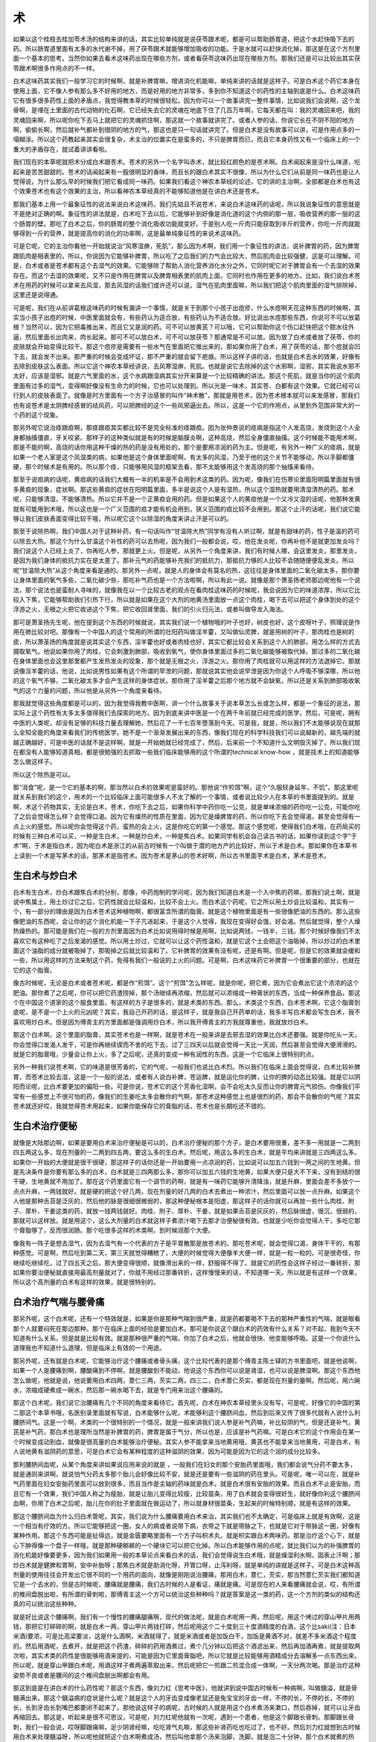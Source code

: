 术
====

如果以这个桂枝去桂加苓术汤的结构来讲的话，其实比较单纯就是说茯苓跟术呢，都是可以帮助肠胃道，把这个水赶快吸下去的药。所以肠胃道里面有太多的水代谢不掉，用了茯苓跟术就能够增加吸收的功能。于是水就可以赶快消化掉，那这是在这个方剂里面一个基本的思考。当然你如果去看术这味药出现在哪些方剂，或者看茯苓这味药出现在哪些方剂。那我们还是可以比较出其实茯苓跟术啊很多作用点的不一样。

白术这味药其实我们一般学习它的时候啊，就是补脾胃嘛，增进消化机能嘛，单纯来讲的话就是这样子。可是白术这个药它本身在使用上面，它不像人参有那么多不好用的地方，而是好用的地方非常多，多到你不知道这个的药性的主轴到底是什么。白术这味药它有很多很多药性上面的矛盾点，我觉得教本草的时候很轻松，因为你可以一个故事讲完一整件事情，比如说我们会说啊，这个龙骨啊，是埋在土里面的古代动物的化石啊，它已经失去它的灵魂在地底下住了几百万年啊，它每天都在叫：我的灵魂回来吧，我的灵魂回来啊，所以呢你吃下去马上就把它的灵魂抓住啊，那这就一个故事就讲完了。或者人参的话，你说它长在不阴不阳的地方啊，偷偷长啊，然后就补气都补到很阴的地方的气，那这也是只一句话就讲完了。但是白术是没有故事可以讲，可是作用点多的一塌糊涂。所以这个药教起来其实会很复杂，术主治的位置实在是蛮多的，不只是脾胃而已，而且它本身药性又有一个临床上的一个重大的矛盾存在，就试着讲讲看啦。

我们现在的本草呢就把术分成白术跟苍术。苍术的另外一个名字叫赤术，就比较红颜色的是苍术啊。白术闻起来是没什么味道，吃起来是苦苦甜甜的。苍术的话闻起来有一股很明显的香味，而且长的跟白术其实不很像，所以为什么它们从前是同一味药也是让人觉得说，为什么那么早的时候我们把它看成同一味药。如果我们看这个神农本草经的论述，它的讲的主治啊，全部都是白术也有这个效果苍术也有这个效果的主治，所以看神农本草经真的不能够知道他是在讲白术还是苍术。

那我们基本上用一个最象征性的说法来说白术这味药，我们先姑且不说苍术，来说白术这味药的话呢，所以我说象征性的意思就是不是绝对正确的啊。象征性的讲法就是，白术吃下去以后，它能够补到好像是消化道的这个内侧的那一层，吸收营养的那一层的这个肠胃的壁。那吃了白术之后，你的肠胃的整个消化吸收功能就变好。于是别人吃一斤肉只能获取到半斤的营养，你吃一斤肉就能够得到一斤的营养，就是提高你的消化的功率啊，这是最单纯象征性的来说术这味药。

可是它呢，它的主治你看他一开始就说治“风寒湿痹，死肌”，那么因为术啊，我们用一个象征性的讲法，说补脾胃的药，因为脾胃跟肌肉是相表里的，所以，你说因为它能够补脾胃，所以吃了之后我们的力气会比较大，然后肌肉会比较强健，这是可以理解。可是，白术或者是苍术都有这个去湿气的效果。它能够除了帮助人消化营养消化水分之外，它同时呢它对于脾胃会有一个去湿的效果存在。而这个去湿的效果呢，又不只是作用在脾胃以及脾胃相表里的肌肉上面，它同时也作用在更多的地方。比如，我们说白术苍术在用药的时候可以拿来去风湿，那去风湿的话我们或许还可以说，湿气在肌肉里面嘛，所以我们把这个肌肉里面的湿气排除掉，这里还是说得通。

可是呢，我们在从前讲葛根这味药的时候有漏讲一个事情，就是关于到那个小孩子出痘疹，什么水痘啊天花这种东西的时候啊，其实当小孩子出痘的时候，中医里面就会有，有些药认为适合放，有些药认为不适合放。好比说出水痘那些东西，你说可不可以放葛根？当然可以，因为它把毒推出来，而且它又是润的药。可不可以放黄芪？可以哦，它可以帮助你这个伤口赶快把这个脓水往外逼，然后里面长出肉来，肉长起来。那可不可以放白术，可不可以放茯苓？那通常是不可以放。因为放了白术或者放了茯苓，你的皮肤就会开始变得比较干。那这个痘疹是需要有一些水气在里面把它推出来的，那如果你用了白术，用了茯苓的话，那个痘就会凹下去，就会发不出来。那严重的时候会变成坏证，那不严重的就会留下疤痕。所以这样子讲的话，也就是白术去水的效果，好像有去除到皮肤这么表面。所以它这个神农本草经讲说，去风寒湿痹，死肌。也就是说它去除掉的这个水邪啊，湿邪，其实我说水邪不太好，应该是湿邪。就是六气里面的水，这个水病跟湿病其实分开来算是一个比较精确的讲法。那这个死肌，就是当你的这个肌肉里面有过多的湿气，变得啊好像没有生命力的时候，它也可以处理到。所以光是一味术，其实苍、白都有这个效果。它就已经可以行到人的皮肤表面了。就像是时方里面有一个方子治感冒的叫作“神术散”，那就是用苍术，因为苍术根本就可以来发感冒，那我们也有说苍术是太阴脾经感冒的祛风药，可以把脾经的这个一些风邪逼出去。所以，这是一个它的作用点，从里到外范围非常大的一个药的这个现象。

那另外呢它说治痉跟疸啊，那痉跟疸其实都比较不是完全标准的痉跟疸。因为张仲景说的痉病是指这个人发高烧，发烧到这个人全身都抽搐僵直，牙关咬紧。那样子的这种类似就是有的时候是脑膜炎啊，这种高烧，然后全身僵直抽搐。这个时候能不能用术啊，那是不能的啊，高烧的话你用这种干燥的热的药是没有用处的，那个是要用凉润的药为主。但是呢，有另外一种广义的痉病，就是如果一个老人家是这个风湿类的病，如果他是这个身体里面呢啊，有太多的风湿，乃至于他的这个关节不能够动，所以手脚都僵硬，那个时候术是有用的。所以那个痉，只能够用风湿的框架去看，那不太能够用这个发高烧的那个抽搐来看待。

那至于说疸病的话呢，黄疸病的话我们大概有一半的机率是不会用到术这类的药。因为呢，像我们在伤寒论里面阳明篇里面就有很多黄疸的现象，症状啊。那这些黄疸的症状在阳明篇里面，多半是说这个人是有湿热，所以这个湿热就要用清湿清热的药。那术呢，只能够清湿，不能够清热。所以它并不是一个正黄疸会用的药。但是如果这个人的黄疸他是一个又冷又湿的话呢，他那种发黄就有可能用到术哦，所以这也是一个广义范围的疸才能有机会用到，狭义范围的疸比较不会用到。那这个止汗的话呢，我们说它能够让我们皮肤表面变得比较干哦，所以呢它这个以除湿的角度来讲止汗是可以的。

那至于说除热啊，我们中国人对于这种补药，有一句话叫作“甘温除大热”同学有没有人听过啊，就是有甜味的药，性子是温的药可以除去大热。那这个为什么甘温这个补性的药可以去热呢，因为我们一般都会说，哎，他在发炎呢，你再补他不是就更加发炎吗？我们说这个人已经上炎了，你再吃人参，那就更上火。但是呢，从另外一个角度来讲，我们有时候人哪，会这里发炎，那里发炎，是因为我们身体的抵抗力实在是太差了。那补元气的药能够补充我们的抵抗力，那抵抗力够的人比较不会随随便便乱发炎。所以呢“甘温除大热”从这个角度来看是通的。那另外一点呢，就是人的身体会有莫名的热，这往往是身体里面的二氧化碳太多，那你要让身体里面的氧气多些，二氧化碳少些，那吃补气药也是一个方法啦啊，所以有此一说。就像是那个萧圣扬老师那边呢他有一个说法，那个说法也是蛮耐人寻味的，就像我在以一个比较古老的观点在看肉桂这味药的时候呢，我会说因为它的味道浓厚，所以它比较入下焦，它能够帮助我们引热下行，所以就是如果在这个大剂的地黄汤里面放一点这个肉桂，喝下去可以把这个身体到处的这个浮游之火，无根之火把它收进这个下焦，把它收回肾里面，我们的引火归元法，或者叫做导龙入海法。

那可是萧圣扬先生呢，他在提到这个东西的时候就说，其实我们说一个植物哦的叶子也好，树皮也好，这个皮呀叶子，照理说是作用在肺比较对吧。那像有一个中国人的这个常用的所谓的壮阳药叫做淫羊藿，又叫做仙灵脾，就是用树的叶子，那肉桂也是树的皮，所以萧圣扬的角度就是说其实这个东西，淫羊藿也好或者肉桂也好，其实它都比较会关系到这个人的肺部，用怎么样的方式去摄取氧气。他说如果你用了肉桂，它会刺激到肺部，吸收到氧气，使你身体里面过多的二氧化碳能够被取代掉。那过多的二氧化碳在身体里面也会这里那里都产生发热发炎的现象，那个就是无根之火，浮游之火。那你用了肉桂就可以用这样的方法退掉它。那就说像淫羊藿的话，他说，比如说男性如果有这个所谓的早泄的问题，那就说其实他会说早泄是因为你这个人呼吸不够深哪，所以他的这个氧气不够，二氧化碳太多才会产生这样的身体症状。那你用了淫羊藿之后那个地方就不会缺氧，所以还是关系到肺部吸收氧气的这个力量的问题，所以他是从另外一个角度来看待。

那我就觉得这些角度都是可以的，因为我觉得我教中医啊，讲一个什么故事关于说本草怎么长或怎么样，都是一个象征的说法，那实际上这个药性有太多太多值得我们去探索的地方。因为到底来讲中医是一个在两千年前就已经完成的医学，然后，可是呢，拥有中医的人类呢，却没有足够的科技力量去理解她，然后花了一千七百年堕落到今天。可是我，就是，所以我们不太能够说现在就那么全知全能的角度来看我们的传统医学。她不是一个渐渐发展出来的东西，像我们现在的科学科技我们可以说越新的，越先端的就越正确越好，可是中医的话就不是这样啊，就是一开始她就已经完成了，然后，后来前一个不知道什么文明毁灭掉了，所以我们现在都没有人能够知道真相，都是很勉强的去抓取一些我们临床能够用的这个所谓的technical know-how ，就是技术上的知道能够怎么做这样子。

所以这个除热是可以。

那“消食”呢，是一个它的基本的啊，那当然以白术的效果呢是蛮好的。那他说“作煎饵”啊，这个“久服轻身延年，不饥”。那这里呢就关系到我们的这个，用术的一个比较临床上面可能很多人不太了解的一个事情，或者说比较少人在本草的书里面提到的。就是啊，术这个药物其实，无论是白术，苍术，你吃下去之后，如果你科学中药你吃一公克，就是单味浓缩的药你吃一公克，可能你吃了之后会觉得怎么样？会觉得口渴。因为它有燥热的性质在里面，因为它是燥脾胃的药，所以你吃下去会觉得渴，甚至会觉得有一点上火的感觉。所以呢你会觉得这个药，蛮热的会上火，这是你吃它的第一个感觉。那这个感觉呢，使得我们白术哦，在药局买的时候有三种白术可以买，一种是生白术，一种是炒白术，一种是焦白术。如果同学有机会自己读古书的话，如果你读到这个字“于术”啊，于术是指白术，因为呢白术是浙江的从前古时候有一个叫做于潜的地方产的比较好，所以于术是白术。那如果你在本草书上读到一个术是写茅术的话，那茅术是指苍术。因为苍术是茅山的苍术好啊，所以古书里面芋术是白术，茅术是苍术。


生白术与炒白术
-----------------

白术有生白术，炒白术跟焦白术的分别，那像，中药炮制的学问呢，因为我们知道白术是一个入中焦的药嘛，那我们说土啊，就是说中焦属土，用土炒过它之后，它药性就会比较温和，比较不会上火。而白术这个药呢，它之所以用土炒会比较温和，其实有一个，有一部分的理由是因为白术苍术这种植物啊，都很富含所谓的脂膏。就是这个植物里面是有一些很像肥油的东西的。那么这些像肥油的东西呢，会让你的这个消化机能一下子亢进起来，于是这个人觉得，我现在变得好会饿，好会渴。然后就觉得，整个人燥热燥热的。那可能是我们在一般的方剂里面因为白术比如说用得时候是用啊，比如说两钱，一钱半，三钱。那个时候好像我们不太喜欢它有这种吃了之后发渴的感觉。所以用土炒过，它就可以让这个药性温和，就是它这个土会把这个油吸掉，所以炒过的白术里面这个油脂的成分就被吸掉了，那吸掉之后就比较温和了。它补脾胃的效果有没有呢，还是有啊。但是呢，但是它的效果就会缓和一些，所以用这样的方法来制这个药，免得有我们一般说的上火的问题。可是啊，白术这味药它补脾胃一个很重要的部分，也就在它的这个脂膏。

像古时候呢，无论是白术或者苍术呢，都是作“煎饵”。这个“煎饵”怎么样呢，就是你呢，把它煮，因为它会煮出它这个浓浓的这个肥油。那你煮了之后呢，你可以把它药渣捞掉，那个汤继续再浓缩，然后就可以浓缩成一种膏状的东西，当成一种保养食品，那这个在中国这个道家的这个服食里面，有这样的方子是很多的，就是术类的东西。那么，术类这个东西，白术苍术啊，它这个脂膏到底呢，是不是一个上火的元凶呢？其实，我自己开药的话，是这样子，就是我自己开药单的话，我多半写白术都会写生白术，我不喜欢用炒白术。但是因为傅青主的方里面都是强调用炒白术，所以我开傅青主的方我就尊重他，我就放炒白术。

那这个白术啊，这个里面的脂膏，其实苍术也是一样啊，就是苍术在一般来讲是去邪去湿的效果比白术还要强。就是你吃头一天，你会觉得口发渴人发干，可是你再继续锲而不舍的吃下去，过了三四天以后就会觉得一天比一天润，然后甚至会觉得大便滑滑的。就是它的脂膏哦，少量会让你上火，多了之后呢，还真的变成一种有润性的东西，这是一个它临床上很特别的点。

另外一种我们说苍术啊，它的味道是很芳香的，它的气呢，一般我们也说比白术烈。所以我们在临床上面会觉得说，白术比较补脾胃，而苍术比较去湿，这是一个一般的说法，或者有人说白补脾，苍运脾，就是运化你的脾，让你的脾的动态比较强。就是它以阴阳而论呢，比白术要更加的偏阳一些。可是你说，苍术它的这个芳香化湿啊，会不会吃太久反而让你的脾胃元气损伤。你像我们平常有一些感觉上不很可怕的药，像我们的生姜吃太多会散你的气啊，那苍术这种感觉上也是很烈的药，那会不会散你的气呢？其实苍术就还好哎，我就觉得苍术用起来，如果你能保存它的膏脂的话，苍术也是长期吃还不错的。


生白术治疗便秘
----------------

就像是大陆那边啊，如果是要用白术来治疗便秘是可以的，白术治疗便秘的那个方子，是白术要用很重，差不多一用就是一二两到四五两这么多，现在剂量的一二两到四五两，要这么多的生白术。然后呢，用这么多的生白术，就是平均来讲就是三四两这么多。如果你一开始的大便就是很干很硬，那这样子的话你还是一开始要用一点凉润的药，比如说可以加五六钱到一两之间的生地黄。但是先决条件是你要有那么多的白术，白术就是三四两那么多，那你可以加五六钱的生地黄，如果大便只是大不下来，没有到结的很干硬，生地黄就不用加了。那在这个药里面它有一个调节的药啊，就是有一味药它能够升清降浊，就是升麻，里面会差不多放个一点点升麻，一两钱就好。就是硬的把这个好几两，现在剂量的好几两的白术去煮出一种浓汁，然后里面可以放一点升麻。如果这个人他是那种舌苔是泛灰的，然后他的脉是很细很微弱的，那这种便秘根本是阳虚，那这样子的话你就可以再放一些什么肉桂、附子、厚朴、干姜这类的药，就放一钱两钱就好。肉桂、附子、厚朴、干姜，就是如果舌苔是灰灰的，然后脉很虚，很沉，很弱的，那就可以这样放。就是用这个，这么大剂量的白术就这样子煮浓汁喝下去那才治便秘很有效。也就是少吃你会觉得人干，多吃它那个膏脂够了，反而很润肠。那个吃很多这样的术类啊，到时候润那个大便。

像我有一阵子是想去湿气，因为去湿气有一个代表的方子是平胃散那是放苍术的。那吃苍术呢，就会觉得口渴，身体干干的，有那种感觉。可是啊，然后吃到第二天，第三天就觉得糟糕了，大便的时候觉得大便像羊大便一样，就是一粒一粒的。可是很奇怪，你继续吃继续吃，过了四五天之后，那大便变得很顺，就像滑出来的一样，舒服得不得了。就是它的药性会这样子经过一番转折，那如果你要治便秘就直接用最高剂量就对了，你就不用经过那番转折，这样慢慢来的话，不知道哪一天。所以就是有这样一个效果，所以这个高剂量的白术有这样的效果，就是很特别的。


白术治疗气喘与腰骨痛
-----------------------

那另外呢，这个白术呢，还有一个特效就是，如果是你是那种气喘到很严重，就是药都要喝不下去的那种严重性的气喘，就是眼看那个人就要闷死在那边那种。那个在临床上面的经验是要加白术。那可是你说这个跟白术的药效有什么关系？对不起，我到今天不知道有什么关系，但是就是比较有效。就是那种很严重的气喘，你加了白术之后，他就会很快、他变能够呼吸。这是一个你说什么道理我也不知道什么道理，但是临床上有效的一个用途。

那另外呢，还有就是白术呢，它能够治疗这个腰痛或者骨头痛，这个比较代表的是那个傅青主陈士铎的方书里面吧，就是他说啊，如果一个人是腰痛到啊，腰酸痛到不停啊，就是腰酸到不能动，他说这个东西你可以说是肾湿，也可以说是脾湿啊。那这个东西他怎么做呢，他就是说，他说要用白术四两，薏仁三两，芡实二两，四三二，白术薏仁芡实，都是现在剂量的量啊。然后呢，用六碗水，浓缩成硬煮成一碗水，然后那一碗水喝下去，就是专门用来治这个腰痛的。

那这个白术呢，我们说它治腰痛有几个不同的角度来看待它。首先呢，白术在神农本草经里头没有写，可是呢，好像它的中国的第二部这个本草书哦，名医别录里面就有写说，白术能够什么呢，术能够利这个腰脐间血，然后到后来又传了很多代就有人说什么利腰脐间气。这是一个啊，术类的一个很特别的一个情况，就是一般来讲我们说人参是补气药嘛，补比较阴的气，但是还是补气，黄芪是补气药，那白术也是理所当然是补脾胃的药，脾胃是属于气分，所以也是，应该是补气药嘛。可是白术它的这个作用会在某一个时候变成动到血，就像是很高量的白术能够治疗便秘。其实人参不能拿来当地黄用哦，黄芪也不能拿来当地黄用，可是白术，有人说地黄有滋阴药的意思，可是白术它会有某种程度的这种滋阴的效果，因为可能是因为它的这个润的成分比较多。

那利腰脐间血呢，从某个角度来讲如果说应用来说的就是 ，一般我们在妇女的那个安胎药里面哦，我们都会说气分药不要太多，就是通则来讲啊，就说怕气分药太多那个胎儿会好像比较不安，就是还是要有一些滋阴的药在里头。可是呢，唯一可以在，就是补气药里面在妇女安胎药里面可以放到很多，而且当作是主轴的药味就是白术，就是白术很有安胎的效果。而且白术不止是安胎，而且它有一个效果，我们中国人称之为瘦胎，就是让胎儿变得比较瘦，比较苗条，用了白术就会变得很好生，就好像你利这个腰脐间血啊，你用了白术之后呢，胎儿在你的肚子里面就在做运动了，所以就身材很苗条，生起来的时候特别顺，就是有这样的效果。

那这个腰脐间血为什么归白术管呢，其实，我们说为什么腰痛要用白术来治，其实我们也不太确定，可是临床上就是有效啊，这是一个相当有疗效的方。所以它能够把这一圈，女人的病或者说带下病，衣带之下就是带脉之下，也就是它对于带脉这一圈，好像有某种作用。那这个东西可能是扯得远，就是金匮要略里面有一个方子叫枳术丸，就是枳实跟白术两味药。那是治疗这个心下，就是心下肿得像一个盘子一样哦，就是那种硬梆梆的一个硬块它可以把它化掉。所以白术能够作用的点呢，就比我们以为的补强脾胃的消化机能好像要更多，因为我们如果用一般的本草论点来看白术的话，我们会觉得说生白术哦，就是燥湿利水啊，固表止汗啊；那炒白术就是健脾和胃啊，安中补胎呀；那焦白术就是助消化呀，开胃口呀，止泻利呀，就是单纯的讲就是这样子。可是白术这种高剂量的使用往往会开发出它很不同的一个用药的面向，就像是刚刚说治腰痛，那用白术，薏仁，芡实，那当然薏仁芡实我们都知道它是一个去水的，但是古时候呢，腰痛就是腰痛，我们古时候的人是看证，痛就是痛。可是现在的人来看腰痛就会说，哎，有所谓的椎间盘脱出啦，有所谓的骨刺啦，那傅青主这一个方可以统治这些种种吗？就是答案是这一类的药，这一个方剂的类似的结构还真的可以统治这些种种。

就是好比说这个腰痛啊，我们有一个慢性的腰痛腿痛啊，现代的做法呢，就是白术呢用一两，然后呢，用这个烤过的穿山甲片用两钱，那把它打碎碎的啊，就是白术一两，穿山甲片两钱打碎，然后呢用这个二十度到三十度酒精度的白酒，这个比saki(注：日本米酒)要浓，可是比高梁要淡，这是什么酒啊，米酒就得了，就是米酒或者是加饭白干，加饭是黄酒不对，就差不多米酒这个程度的。然后用酒呢，去煮开，就是把这个药渣，碎碎的药用酒煮过，煮个几分钟以后把这个酒滤出来，然后再加酒再煮，就是提取两次啦，其实术类的药性是很能够用酒来提的，可能是因为它里面膏脂吧，所以它就是比较能够用酒精成分去溶解多一点东西出来。所以呢，就是穿山甲跟白术呢，用酒这样子煮两遍萃取出来，然后呢把它一煎跟二煎混合成一体啊，一天分两次喝。那是治疗这种姿势不良或者是腰间的这个椎间盘脱出啊都会有用。

那这到底是在讲白术的什么药性呢？那这个东西，像刘力红《思考中医》，他就讲到说中国古时候有一种病啊，叫做髓溢，就是骨髓满出来。那这个髓溢病的症状是什么呢？就是这个人的牙齿变成像老鼠还是兔宝宝的牙齿一样，不停的长，不停的长，不停的长，长到牙齿长到嘴巴都要闭不起来了。那他说这样子的病呢，古时候的人就是用这个白术煮汤来漱口，然后吞掉，就可以让牙齿再缩回去。那这是，听起来是很不可思议，可是呢，刘力红呢他就有一次呢，遇到一个患者，他是这个脚跟长骨刺。那脚跟长骨刺，我们一般会说，哎呀脚跟痛嘛，足少阴肾经嘛，吃吃肾气丸嘛，那这些补肾药吃也吃过了，也不好。然后刘力红就想到古时候用白术来处理髓溢呀，所以呢他就把这个白术啊煮成汤，然后叫他拿那个汤来泡脚，洗脚，就是泡二十分钟，那个白术就煮的热汤，那泡一泡没有多久，那个人的骨刺就好了，所以多出来的骨头白术可以化它。

当然如果你硬要用什么中医的什么五行论去讲就可以说，啊这个骨头属肾属水呀，土克水呀，所以我们用了白术就可以克骨头啊。那可是这样子的话，甘草不是属土吗，那你用甘草水泡泡看会好吗？好像没什么希望那样子啊。所以白术这些特殊药性有的时候不太能够硬的用这些我们五行的观点去涵括它，就是这种药有这种特殊的药性。


生白术治良性肿瘤法
---------------------

恶性肿瘤我们先姑且不论啦，一般的良性肿瘤的话，很简单的方子就是你把生白术跟生鸡内金，鸡内金就是那个鸡胗皮呀。就是有生的有熟的，我们一般用生的好了。就是把白术跟鸡内金做成，做成就是一比一好了，做成药丸子啊，然后，因为鸡内金，鸡有一个那个我们叫做鸡胗的部分，那里面它堆一堆砂子在那边磨东西的，所以它那个化，磨掉一些什么东西，鸡胗皮特别有用。那生鸡胗皮中药行有啦，他有烤过的跟生的，晒干的就是生的，那就生白术生鸡胗皮做成药丸子，那你就有什么肿瘤或什么就一直吞一直吞，那你就每天抓一把当点心这样一直吞，那通常你都化得掉，就是两个月三个月你都化得掉。就是，当然这是良性的哦，因为恶性的长得太快了，来不及追它。那就是非恶性的这种多余的这种积块，其实这种东西就很有用。


炒白术与完带汤
------------------

所以这也是术这个药哦，就是让我们就是说，为什么会有这些这些药效呢，就是大量的术第一个是可以润大便，而且它这个润大便就真的让你这个肠子觉得好像很有能力大便的那种感觉，就是很舒服的那种。然后呢，又可以治腰痛啊。然后呢这个或者是中少剂量的呢那也可以这个，帮助这个安胎啊，让人容易顺产。那至于说什么我们说人的气虚，气陷，中气下陷或者是哮喘，这种症状都有用得到白术的时候。然后呢，再来说这个白术另外一个，它其实另外一个就不只是白术了啊，就是说还要说到苍术，但是是以白术为主。就是在傅青主的女科里面呢，有一个非常代表性的方，叫做“完带汤”。

完带汤就是带下终结者的意思啦，就是妇女的白带。他说这个妇人之所以会有白带哦，关系到蛮多的脏，但是呢主要是肝气郁，然后呢这个脾脏，主要是脾湿，脾脏太湿了，它不能够把营养好好的消化吸收掉，然后加上肝气郁结，营养没有办法疏导开，然后就掉下来，然后就变成人的白带。所以呢，完带汤的开头第一味就是白术，土炒白术，一开始就放一两，然后呢，然后再来是一两山药，然后是人参、白芍、车前子、苍术、甘草、陈皮、荆芥穗、柴胡等等等等，那这傅青主女科都有，那完带汤呢，他就说这个白带啊，吃两贴就病减轻，吃四贴就好，吃六贴就完全痊愈。那临床上如果你真的照他那个剂量去煎的话，那真的是这样子，就六贴就好了，是有这个效果。所以等于是他的医论就认为说，白带这个东西是脾湿造成的这个营养流动的不对，造成的这种状况是有道理的，那就用白术就可以把这个白带治好。因为他带证他有分很多种颜色啊，不同种的带，有不同种的药方。那就是这临床上也是非常有效的方子。

我们这样子看这个白术哦，这样子看下来就会知道，他又能够药性透到皮肤，又能够透到骨头，那对骨头又有这样子很奇怪的效果。然后以一个从怀孕的女人使用白术来看，它又能够疏通到我们某一个区块的血液。就是这个药它到底是为什么会有这么多的这个效果呢？这个为什么，其实我也不知道，所以就是讲这味药的时候我会觉得，它本身有一些矛盾的点啊，让人觉得说不太能够理解。但是临床上来讲这些效果啊，都是有的啊，所以如果能够记得的话，这味药是可以这样活用的。


许叔微枳术丸
---------------

那白术我们说制的时候都会用土炒啊，白术是用土。那苍术的话，是用米泔水制，就是说好像是那种洗米水还是那种什么的，就是那个弄过米的那个水啊，用那样的制法。因为苍术比较会让人一下子干掉，所以它要用一点比较润的东西来制它哦。那苍术有没有制都没有关系，我们临床上面呢，用起来都蛮好用的。我们的这个补充讲义啊，后面有一个许叔微在谈论这个苍术丸，就是许叔微的《普济本事方》里面23页下面啊。他说他年青的时候作文呢，喜欢左侧趴桌子，就是小孩子写工课耍流氓这样子写那种啊。又喜欢一边读书然后一边这样喝酒，然后日子久了之后呢，发现说他好像喝酒那个酒下去的感觉偏到左边来了。然后他就每年都会有一些时间很严重的吐痰啊，然后怎么样怎么样。那用了很多很多去痰的药或者补阳的药什么都没有用，还有除水的药。

他就开始思考这个问题，他会觉得说我的身体现在会开始积水，他说我看到下雨天，那个泥巴地会积水都是因为那个泥巴有一个凹的地方水才会积在那边。所以一定是我的身体里面已经有一个凹掉的地方，所以一天到晚在积水，所以呢他会说必须要把我的这个身体里面土填平才行。于是他就做了这个苍术丸哦，用一斤苍术，然后磨那个油麻，不是麻油哦，我们《本草备要》写麻油是抄错了，古时候的版本是油麻，而且早期的《本草备要》也是写油麻哦。然后呢，然后磨出来再加上大枣，然后做出来药丸哦，然后就一直吃。他就说空腹用盐开水吞五十颗，然后增加到一百颗，两百颗。一百颗两百颗同学可能不太会吞药的人想到会怕，我是不怕，我吞得下去哦，就是当饭吃一样。就是这样子吃，然后他说一开始的时候会觉得燥啊，但是他燥就吃一点点山栀子来去火，久了就不燥。

然后呢，到了半年之后他根本都使用闻起来味道最大的苍术，都不泡水了，就非常有力，然后也不燥啊，然后呢，他就医好了。当然他这个医案到底在说什么，这个东西其实是有很多的有很多的疑点。就像他这样子在说他的这个病，其实对于要为苍术这味药定位这件事情其实是有一点难度的。就是苍术到底是治水，还是治湿，还是做另外一件事。因为呢，你想想看，他用了很多种药排水都排不干净，然后用了苍术后来就好了，那你说苍术是去水吗？那可是他的立论不是这样，他是说我的脾胃歪掉了，所以才会积水呀，所以重要的是苍术帮他把脾胃调正。


重症肌无力与平胃散
--------------------

我们之前有讲到说那个，有一个病叫做重症肌无力，我说那个病通常我们常用平胃散都有效，因为脾太湿，人的肌肉就会跨掉。那你吃了平胃散之后，平胃散就是苍术、厚朴、陈皮、甘草，以苍术量最多吧，平胃散是一个以苍术为主的药方啊。那用了平胃散之后，那这个人就，好像身体就变得比较有力气了，所以临床上，换一个角度来说临床的话就是，其实就是各种内脏下垂，术字辈的都会有点用。所以许叔微这个病可能有关系到内脏的位置的问题，那临床上来讲的话术字辈是有用的。

那另外就是去湿去水的话，它当然是也是可以的，就是因为他这个病他又称之为痰癖，痰癖就是说，它是身体的一块水一直积在那边一直积在那边，那要把那个水抽掉的话呢，术字辈的也是很有效果的。那所以这个，那同样的这个苍术呢，元代的李东垣，就是李杲说这个药是治萎要药，就是治疗你那个脚啊，脚软走不动路，就是如果你是因为湿气侵袭到你的脚，手脚没有力的话，那这个方子，就是苍术这味药呢，是有用的。


苍术治夜盲症
--------------

那这个另外呢，许叔微他说他吃这个苍术丸啊，它有另外一个伟大的功效，他说从前呢，精神都不好啊，从前眼睛都昏眩，而且眼睛啊会茫茫的，现在我吃了苍术以后呢，灯下能写小字哦，眼睛都变好了。那这个是什么东西啊，就是古时候的方里面是有另外一个分支，就是苍术是治夜盲症的药。就是如果你有夜盲症的话，因为我们现在晚上灯都开得很大啊，你要遇到夜也没有夜了，所以就没有夜盲了，但是如果你是那种暗一点就看不清楚的那种，那就是用苍术每天五钱煮水喝就可以。那为什么苍术可以治夜盲呢，据说某些科学报导说呢，因为苍术里面含有的维他命A啊，是鱼甘油的二十倍啦，就是非常高档的那个维他命A来源，所以就是苍术对于补眼睛是很有用的药。

苍术在古时候还有一个名字叫做山精啊，就是山上的精灵。那这个山精呢他其实是在讲说这味药它事有一种从地上通到天上的那个力道。那这个说法呢，就是我们之前有一次课有岔题讲到一个有关于鼻子过敏的问题，那时候提到说，其实有些人破这个鼻子过敏这个区块的阴实啊，是用什么辛夷花啊，什么白芷啊，那有些人是用苍术，其实意思都有到，就是苍术有一点，比较有一点通的效果，然后可以把一些阴邪之气打掉的。那苍术闻起来真的是蛮香的，那我们中国人有一句话说是“香者气之正”，就是气里面的正气，你闻起来会是香的，那苍术的味道的确是蛮好闻的。

那这个苍术能够祛湿祛邪气，能够把邪气排开，这是一个，就是鬼故事里面常常会有的话题吧。就是《本草备要》里面也有引啊，就中国里面有一本古书叫作《夷坚志》啊，就是比较早的版本，这故事比较早的版本。那《夷坚志》里面有一个篇章，他有一个书生哦还什么的，叫孙九鼎，那这个孙九鼎就有一次遇一个，一个他很喜欢的女孩子，后来他什么离开了，又回去了，然后又跟这个女的重逢，然后又在一起住了一段时间。然后到最后那女孩跟他说，老公啊，不好意思啊，其实你不在的时间我已经死掉了哦，我现在是用灵魂在跟你相聚哦，但过不久也要去投胎了或怎么样，反正就缘份要了了。那因为你跟我在一起睡了那么多晚哦，所以已经被我们鬼界的阴气侵袭了，所以呢，我走了以后你会生重病，老公要记得要吃平胃散喽。她说那个平胃散可以驱除掉这些阴气哦。那后来那女鬼消失之后呢，那个孙九鼎就狂泻不止，然后赶快吃平胃散，然后终于就得救了，就是这样子的一种故事啦。

然后呢，到后来呢这个故事变成历代女鬼的这个什么，什么治家格言还是什么。就是到了后来什么，很后代的什么章回小说什么《二刻拍案惊奇》，又有什么女鬼缠着书生，然后女鬼又跟书生推荐这一贴平胃散。她说我前任的女鬼对孙九鼎用过了啊，就是帮助老公固身体有效啊，所以请你要吃啊。代代的女鬼固身都要吃平胃散这样子。那这个实际上有没有用呢？有用，就是苍术啊，去湿邪这一类的阴气很好。那我们如果不说是什么被鬼缠身哦，这个如果你刚搬到一个房子，或者说古时候说投宿在破庙。它破庙里面的气哦很脏，那就是用苍术，就是当然还有其它药，也有人用大黄也可以，但是苍术还是最常用的。就是苍术的粉末拿来烧一烧，那个气可以把房间里面的那个阴湿之气去清掉。

那当然苍术粉是不好烧的，其实苍术白术哦，你打成粉之后它都有一点粘粘的，就是它不好烧。但是像我们陈助教他的烧法就是到药局那边买艾草粉，就是苍术跟艾草和到一起就很好烧了。那他有一次是好像墙壁吧，因为湿气很重，墙壁有一个湿掉了一块，那他烧一次苍术那墙壁就摸起来就干的。就是它对于房间的环境的改良，就是有霉味或怎么样啊，烧苍术粉还是蛮好的。如果同学受得了这种熏香的味道的话就是可以用的，就是，那当然这个东西古时候有会广义来讲就是用来避这个秽气，浊气。就比如说瘟疫流行的时候啊，你要在家里面烧一烧这类避邪的香啊，免得这个不好的气进来。

当然古时候如果是瘟疫流行的话，还有一味药是也会常常会使用的药就是贯众，那同音字也有一些人把它写成管仲，那贯众这个药呢，它可以贯穿很多很多东西，那现在的科学研究就是说，贯众对于任何一种病毒都有无差别的让它弱化的效果。就是你身体里面的任何一种病毒，只要是病毒贯众都会让它变弱。所以呢古时候如果是流行的什么大瘟疫，比如说前阵子台湾人心惶惶的什么SARS，那就是古时候的做法就如果你家有饮水器的话，你就去药局买一砣贯众丢到你家饮水器里面，就喝那个泡过贯众的水。有一点点臭味啦，但是当你的身体里面有贯众在流动的时候，那几乎病毒就不太能够把你怎么样，这是另外一种祛邪的方法。那贯众长的样子很好玩的，就是它是一种厥类的一个，就是厥类不是有叶子吧，就是长叶子的那一砣东西。它的切面看起来真是天然的鬼画符哦，就是，就是好像是道士写的符咒一样，很好玩的一种植物。所以，不过最近好像没有大流行什么感冒这样，所以没机会用，不然的话就是家里面那个装水的东西里面可以丢一丢，那两三天换一次还不会坏掉。


平胃散
--------

使用苍术最能够代表药方就是平胃散，简单来说它是一贴破脾阴实的药。因为每个脏腑阴实的方法不一定是一样，那我们中国人说脾怕湿嘛，所以平胃散是可以去脾湿，那我们什么时候可以吃平胃散呢，首先是湿气太多就可以吃啦，那湿气太多的怎么看呢？你可以看你的舌苔是不是又白又厚腻，这是湿气在消化道里面会有的现象，那另外呢，有些人是早上起来的时候会觉得自己的眼皮肿，老是肿肿的，就是好像要到快要中午那个眼皮才恢复正常，就是那个下眼袋会浮出来，那这样子的话，你在睡前吃个一公克半的平胃散呢，也会在你醒来的时候觉得好像眼皮比较没有那么浮肿。

那另外一个就是脾太湿的人会有一种身疲感，就是有地方给你坐你绝不愿意站着，有地方给你躺，你绝不愿意坐着。像我就是有这种身疲感觉的人，所以就是在吃平胃散。可以看一下自己有没有这些症状啊，可以吃一吃，那一方面它去湿，一方面其实真的某种程度是有祛邪气的效果。

另外苍术它是一个去脾胃的湿气，同时也就可以说它是去除这个肌肉里面的湿气，那像是张仲景的方里面呢，像治疗风湿的方就有一个方叫做麻黄加术汤，麻黄汤里面再加术。我们现在一般传抄的版本是加白术，那要加白术也不是没有效啊。那其实，在张仲景的方里面其实麻黄这味药我们虽然没有教到，但是可以跟同学先提一下，就是麻黄跟好几种药物会有这个，互相的这个抗衡的效果。比如说我们如果光用麻黄这个人会发汗发得很可怕，可是怎么越婢汤或者大青龙汤哦，用了六两麻黄，那是因为里面有石膏。麻黄这个垂直发汗出来的药，遇到了平行肌肉的石膏的时候，发汗的力道会被削弱很多。

那另外一个可以对消灭麻黄的发汗效果的药就是术。也就是你一旦麻黄汤里面加了术之后啊，就会变成发汗没有那么猛。那现在传抄的虽然是白术，但是其实很多医家都认为说，实际上在临床上，张仲景时代是汉朝，汉朝并没有分白术苍术，所以麻黄汤加术的那个术，当年还是有可能是用到苍术的。那在临床上面呢，麻黄跟苍术是一个治这种风湿，这个湿症很强的药。那临床的研究是这样子，就是如果你这个一贴药里面，麻黄跟苍术是一样多，是一比一的话，那就会发大汗。如果是苍术是两倍，麻黄是一，二比一的时候，就发小汗。如果是三比一的时候呢，就不是从汗，从尿出来。那如果是四比一的时候呢，就没有明显的汗或者尿，但是那个水，湿气也就不知道到哪里去了。啊，所以这是一个麻黄跟苍术的这个互动的一个蛮好玩的地方，那同学也可以参考，将来如果有一天你因为腿酸什么的，要用到麻黄加术汤的时候，大概你要抓一下这个比例，决定你要享受什么样的疗程啊。

因为我刚好就是昨天半夜，昨天半夜的时候我觉得我的左腿哦酸酸的，我会觉得说，因为我最近在吃平胃散，我是因为去那个有一家杨梅那边的整骨，那个整骨师傅说这个人很湿啊，肉都很散啊，我想好好吃吃平胃散，因为我从小到大生活的环境湿气都非常重。那我就吃，吃平胃散吃到最近就觉得，哎，这个腿酸的感觉其实是我小时候有过的，我已经很多年没有了，然后我就想说这算风湿嘛，把它改一改嘛，那张仲景有一些那个治风湿的方子有些蛮好玩的乘数，比如他在说那个用防己黄芪汤治风湿啊，他会说，吃下去之后啊，这个腰腿那个地方都冷得跟冰一样，就是风湿被驱出来的时候会有很奇怪的感觉，就那样感觉。那我昨天刚好家里面还有一罐麻黄加术汤，麻黄加苍术汤嘛，那我就，一次就吃到蛮多瓢的。因为我心里就在想说反正有苍术麻黄不会太猛哦，就吃了蛮多瓢。就是，可是那种感觉真的很特别，会让人觉得中药果然是巫术，因为我那几公克的麻黄加苍术放到嘴巴里面我根本还没有喝水把它吞下去哦，只是放到嘴巴里面沾到舌头跟牙齿哦，我酸的那条腿马上就变成冰的了，就立刻皮肤表面好像涂了冰水一样那样子，就觉得它的药的那个气真的一瞬之间就有作用。然后我就把它喝掉了，那我的麻黄加苍术汤大概苍术是麻黄的一倍半吧，就是以单味药相比的话。那晚上在床上，因为我吃一吃觉得，哎，没有很明显要发的感觉，所以又多吃了一些，就大概吃了十几瓢吧。对不起，这个坏习惯就是不该。后来躺在床上，就是又过了一个钟头之后开始，糟糕了身体有要发大汗的感觉了。那我在想这次再发大汗我还能活吗，那会虚脱。那我想必须要镇压这个麻黄的药性，那麻黄会发成这样是苍术不够嘛，然后就抓起平胃散又拼命吃，然后吃了十几瓢平胃散，然后就镇住那个汗了。但是我今天腿还是有点凉凉的，就是有好但是没有好到很透。就是这样子，麻黄跟术类的药啊像是一个互相的一个祛风湿的这个效果。

那至于说我们说苍术啊，去这个脾阴实，到底这个脾阴实能不能包含到癌症呢，那这也是一个比较耐人寻味的问题。我这里呢不能够说，它的绝对是怎么样哦，因为一般来讲如果是胃癌的话，你去给美国倪海厦医生看，两个礼拜就医好了，你也不必用到苍术啊。或者你也可以说，倪海厦用的那什么黄土汤加味，那黄土汤里面就有白术嘛，所以就是其实也有用到术类的药。


李克绍对古方治疗胃癌的思考与用平胃散收功
------------------------------------------

有个比较曲折的事情就是说，从前大陆有位老先生，叫做李克绍，他曾经呢写一篇文章在反省他自己，然后觉得他就是完全用仲景的这个抓主症治病他让他造成了一个疏忽。他是讲说有一个病人今天来这个症状他把他医好了，明天来又换另外一个症状他把他医好了，就照症状开药，然后就一剂知二剂已医好了。然后后来那个病人呢，在西医那边检查出来是有胃癌，然后就开刀把胃癌拿掉，然后过了一年就死了。那李克绍先生就说，他反省的时候就说，其实呢，他在来找我的时候，除了张仲景说的那些主症之外，他还有一个副症，就是有在吐黑水。他说他没有注意，没有去专门面对那个吐黑水的这个副症，然后乃至于他没有好好的把这个病人完全救到。

那他后来呢，李克绍先生就在古书里面找说，到底这个，因为他那个病人是吐黑水嘛，后来检查出来是胃癌嘛。他就在找说，古书到底是怎么在处理这个吐黑水这个问题，然后就在很茫茫的书海之中他找到一个方书叫做《永类钤方》啊，那《永类钤方》里面有一个治疗吐黑汁的方，他就是先用一个药啊，什么叫做毕澄茄打成粉，然后这样吃一点吃一点。然后呢，可是《永类钤方》后面就写说，一旦你吃到这个人，就是毕澄茄做的丸子啊，就是一旦你吃到他不再吐黑水了，你要吃三百贴平胃散收功。

也就是说当他看到这样的陈述的时候他会觉得说，如果有一个病你吃了药把他医好了之后，还一定要吃三百贴平胃散收功，那就代表这个病真的不简单，就是不是那么单纯的病。但是换句话来讲，说不定古时候就是知道说，有一种癌症它就是这个样子的，那你必须要用这个平胃散这样长期的去破这个脾阴实，然后调理你的消化机能。当然如果你的癌症来的太快太猛的话，可能平胃散也不一定赶得上它。那就理论上如果你还能够争取到足够的时间的话，那就是这种术字辈的药，对于这一类的阴实之病，还是有它的这些疗效的。


仙家用术
------------

上次讲术提到中国修炼仙道的仙家还蛮喜欢用术，但是原来我们仙家的修炼啊好像不一定那么注重脾胃的药，只是后来中国有一本道家的经典叫做《黄庭经》。那本书出来以后啊它提出了一个“黄庭”的概念，黄庭就比较是中焦脾的这个区块，好像认为说脾的区块，但《黄庭经》本身并不是那么直接讲脾的区块有多重要 ，而是后来的道家的人呢慢慢会思考说脾的区块很要紧，然后就开始把一些补养身体，增强功力的药，以脾胃这个系统去开它。仙家服食的白术苍术，一般的做法，比如买十几斤的生白术，我们先用白术来举例，先用大锅水煮一锅熬一锅浓汁出来，然后那个药汁呢再用一大锅酒萃取一遍，好像那个术类的膏汁哦，我们中国人认为用水萃取还不够，还要用酒萃取一遍效果会比较好，就是要水煮一个浓汁，酒再煮过一个浓汁，这两个浓汁加在一起你再把它用火一直收，收成膏，那收成浓膏了之后，再用比如说两碗的黄豆粉，一碗的天门冬粉去和成药丸子，然后每天吞多少克，要用来当做一个补养脾胃的啊，如果是修炼仙道的话就是一个增强人的元气的药，那我并不是说要跟同学讲我们要吃这个仙丹啊，就是人一定会死的了，也不是说吃了这个真的就能够永远活下去。

但是呢，我只是要说像苍术白术之类啊，他的药性比较燥的药，象道家的修炼你看，他就用天门冬这种很凉很润的药，或者黄豆这种比较湿润的药来当做反佐，这样子吃下去的时候就比较没有什么副作用产生，只是跟同学讲到说，其实中国人这个反佐的药都不是很随便的。看到他们好的方子还是觉得是非常的精巧的。


二妙散、三妙散
-----------------

白术苍术这个药材还有两个，二妙散跟三妙散，都是我们一般常要的时方，所以有时候如果上课带到一个方剂，那同学其实剩下来的就可以自己回家看，那我觉得比较适合同学回家看的方剂学的书啊，我比较推荐那个台湾的那个知音出版社跟大陆天南版权做的那个系列，就是它书皮是比较硬壳的那种精装本的，然后是深绿色的，然后烫金字的，那知音，我自己方剂学的书很喜欢看一个叫做王绵之的老学者编的书，那知音出的那本《方剂学》刚好就是王绵之主编的。

同学家里面有的可能已经有了古书《医方集解》、或者是《删补名医方论》，但是我是觉得知音那本它有索引，那就是查起来比较方便，而且它的内容啊它所引的这个古代的医家对一些方剂的看法跟研究以及现代研究的一些内容，都很符合我们实际的使用啊，算是编得相当好的一本，那所以我就觉得如果我在课堂偶尔带到一个什么方，那同学可以回家自己读，把它温习得更熟一点啊。

二妙散就是苍术跟黄柏，那这个我上次也提到过说苍术是一个能够让你身体的这个湿气把它干燥的药，我们称之为燥湿的药，那黄柏呢也是一个又寒又能够去湿的药，也是一个寒的燥药，那黄柏是比较入于下焦的药，那么苍术跟黄柏放到一起的话它可以做什么事情呢？我们上一堂课有讲到这个傅青主的完带汤里面就是利用这个白术跟苍术来去脾湿，那这个脾湿能够把它收掉了，那这个人的白带，妇女的白带就可以好转，那另外还有一个情况呢可能是妇人女性可能会有一种所谓的黄带，或者男人也有另外这个症状，象我们这个伤寒论这个的《平脉辨脉篇卷二》的第40条，它后面一半啊，前面一半是讲跗阳脉我们先不管，后面一句它讲说啊“少阴脉微滑,滑者,紧之浮名也,此为阴实， 其人必股内汗出,阴下湿也”，它是讲，我现在不直接讲这一条，因为这一条以后《平脉篇》教到我们再来细分。但是它至少提出来说少阴脉，也就是我们人的尺脉啊，用手来把的话就是尺脉，古时候来把的话是全身，那个方法现在已经失传了。那这个我们的尺脉如果把到有滑脉的话，那通常是我们下焦有湿热结在里面，那这个湿热不散掉的话，说人会有什么样的症状呢？它说“必股内汗出，阴下湿”，就是他的大腿内侧啊，就是下阴的部位会很容易湿湿的，那这是一个下焦有湿的状态，或者说是有湿热。

那如果是女人的下焦有滑脉的话，往往她就会有这种黄带的现象，在她的这个下体的分泌物就会有黄颜色出来，那这个在阴的上下焦的这个下焦部位阴的部位有热被包在里面，这个湿热呢那我们一般就是用二妙散去消散它啊，所以这是一个，黄柏这味药本来就是一个治女性的黄带的一个基本方，那傅青主的书里面治疗黄带有另外一个方，那也是用到黄柏吗？
那男人的话可能就出现这个阴汗的这个症状啊，当然同学最好是要能够把脉，把得到你的尺脉有滑的脉，才能比较适当的，才可以用这个药，因为它到底是一个寒凉的药。那我们知道说二妙散的苍术黄柏这两位药可以去掉这个下焦的湿。那如果再加一位药称之为三妙散的是什么呢？那是加一味药是牛膝，就是牛的膝盖这两个字噢，那牛膝是一种植物哦，它能够让我们吃下去的药的作用点更往下走，那当它把这个去湿热的药性呢更往下带的时候，能够治到什么呢？比如说，一般我们说香港脚了，就是脚缝有一点湿湿的，或者是长小水泡啊那种的，当然也不能说是绝对的香港脚，有的人或者是脚跟出点黄水，或者怎么样湿湿的，就是大概这个范围的病三妙散是可以治到一些的。
